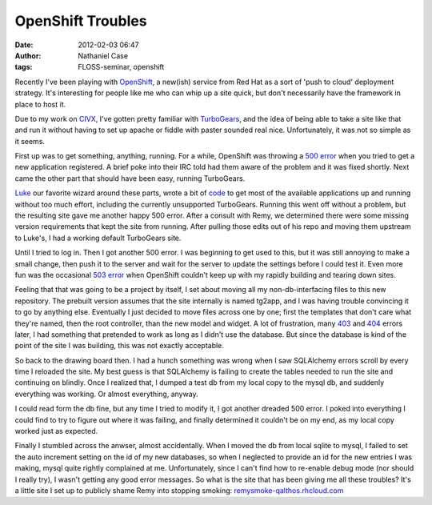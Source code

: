 OpenShift Troubles
##################
:date: 2012-02-03 06:47
:author: Nathaniel Case
:tags: FLOSS-seminar, openshift

Recently I've been playing with `OpenShift`_, a new(ish) service from
Red Hat as a sort of 'push to cloud' deployment strategy. It's
interesting for people like me who can whip up a site quick, but don't
necessarily have the framework in place to host it.

Due to my work on `CIVX`_, I've gotten pretty familiar with
`TurboGears`_, and the idea of being able to take a site like that and
run it without having to set up apache or fiddle with paster sounded
real nice. Unfortunately, it was not so simple as it seems.

First up was to get something, anything, running. For a while, OpenShift
was throwing a `500 error`_ when you tried to get a new application
registered. A brief poke into their IRC told had them aware of the
problem and it was fixed shortly. Next came the other part that should
have been easy, running TurboGears.

`Luke`_ our favorite wizard around these parts, wrote a bit of `code`_
to get most of the available applications up and running without too
much effort, including the currently unsupported TurboGears. Running
this went off without a problem, but the resulting site gave me another
happy 500 error. After a consult with Remy, we determined there were
some missing version requirements that kept the site from running. After
pulling those edits out of his repo and moving them upstream to Luke's,
I had a working default TurboGears site.

Until I tried to log in. Then I got another 500 error.
I was beginning to get used to this, but it was still annoying to make a
small change, then push it to the server and wait for the server to
update the settings before I could test it. Even more fun was the
occasional `503 error`_ when OpenShift couldn't keep up with my rapidly
building and tearing down sites.

Feeling that that was going to be a project by itself, I set about
moving all my non-db-interfacing files to this new repository. The
prebuilt version assumes that the site internally is named tg2app, and I
was having trouble convincing it to go by anything else. Eventually I
just decided to move files across one by one; first the templates that
don't care what they're named, then the root controller, than the new
model and widget. A lot of frustration, many `403`_ and `404`_ errors
later, I had something that pretended to work as long as I didn't use
the database. But since the database is kind of the point of the site I
was building, this was not exactly acceptable.

So back to the drawing board then. I had a hunch something was wrong
when I saw SQLAlchemy errors scroll by every time I reloaded the site.
My best guess is that SQLAlchemy is failing to create the tables needed
to run the site and continuing on blindly. Once I realized that, I
dumped a test db from my local copy to the mysql db, and suddenly
everything was working. Or almost everything, anyway.

I could read form the db fine, but any time I tried to modify it, I got
another dreaded 500 error. I poked into everything I could find to try
to figure out where it was failing, and finally determined it couldn't
be on my end, as my local copy worked just as expected.

Finally I stumbled across the anwser, almost accidentally. When I moved
the db from local sqlite to mysql, I failed to set the auto increment
setting on the id of my new databases, so when I neglected to provide an
id for the new entries I was making, mysql quite rightly complained at
me. Unfortunately, since I can't find how to re-enable debug mode (nor
should I really try), I wasn't getting any good error messages.
So what is the site that has been giving me all these troubles? It's a
little site I set up to publicly shame Remy into stopping smoking:
`remysmoke-qalthos.rhcloud.com`_

.. _OpenShift: http://openshift.redhat.com/
.. _CIVX: http://civx.us/
.. _TurboGears: http://turbogears.org/
.. _500 error: http://www.flickr.com/photos/girliemac/6509400855/in/set-72157628409467125
.. _Luke: http://lewk.org/
.. _code: https://github.com/lmacken/openshift-quickstarter
.. _503 error: http://www.flickr.com/photos/girliemac/6540643319/in/set-72157628409467125/
.. _403: http://www.flickr.com/photos/girliemac/6508023617/in/set-72157628409467125
.. _404: http://www.flickr.com/photos/girliemac/6508022985/in/set-72157628409467125/
.. _remysmoke-qalthos.rhcloud.com: http://remysmoke-qalthos.rhcloud.com/
